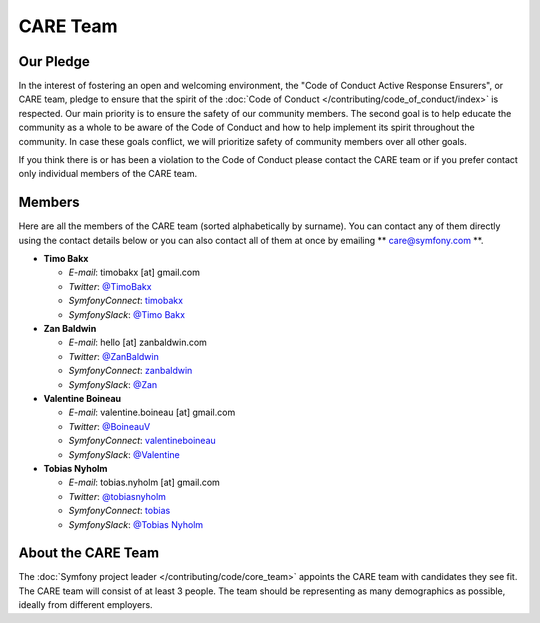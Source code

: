 CARE Team
=========

Our Pledge
----------

In the interest of fostering an open and welcoming environment, the "Code of
Conduct Active Response Ensurers", or CARE team, pledge to ensure that the
spirit of the :doc:`Code of Conduct </contributing/code_of_conduct/index>`
is respected. Our main priority is to ensure the safety of our community members.
The second goal is to help educate the community as a whole to be aware of the
Code of Conduct and how to help implement its spirit throughout the community.
In case these goals conflict, we will prioritize safety of community members
over all other goals.

If you think there is or has been a violation to the Code of Conduct please contact
the CARE team or if you prefer contact only individual members of the CARE team.

Members
-------

Here are all the members of the CARE team (sorted alphabetically by surname).
You can contact any of them directly using the contact details below or you can
also contact all of them at once by emailing ** care@symfony.com **.

* **Timo Bakx**

  * *E-mail*: timobakx [at] gmail.com
  * *Twitter*: `@TimoBakx <https://twitter.com/TimoBakx>`_
  * *SymfonyConnect*: `timobakx <https://connect.symfony.com/profile/timobakx>`_
  * *SymfonySlack*: `@Timo Bakx <https://symfony.com/slack>`_

* **Zan Baldwin**

  * *E-mail*: hello [at] zanbaldwin.com
  * *Twitter*: `@ZanBaldwin <https://twitter.com/ZanBaldwin>`_
  * *SymfonyConnect*: `zanbaldwin <https://connect.symfony.com/profile/zanbaldwin>`_
  * *SymfonySlack*: `@Zan <https://symfony.com/slack>`_

* **Valentine Boineau**

  * *E-mail*: valentine.boineau [at] gmail.com
  * *Twitter*: `@BoineauV <https://twitter.com/BoineauV>`_
  * *SymfonyConnect*: `valentineboineau <https://connect.symfony.com/profile/valentineboineau>`_
  * *SymfonySlack*: `@Valentine <https://symfony.com/slack>`_

* **Tobias Nyholm**

  * *E-mail*: tobias.nyholm [at] gmail.com
  * *Twitter*: `@tobiasnyholm <https://twitter.com/tobiasnyholm>`_
  * *SymfonyConnect*: `tobias <https://connect.symfony.com/profile/tobias>`_
  * *SymfonySlack*: `@Tobias Nyholm <https://symfony.com/slack>`_

About the CARE Team
-------------------

The :doc:`Symfony project leader </contributing/code/core_team>` appoints the CARE
team with candidates they see fit. The CARE team will consist of at least
3 people. The team should be representing as many demographics as possible,
ideally from different employers.
